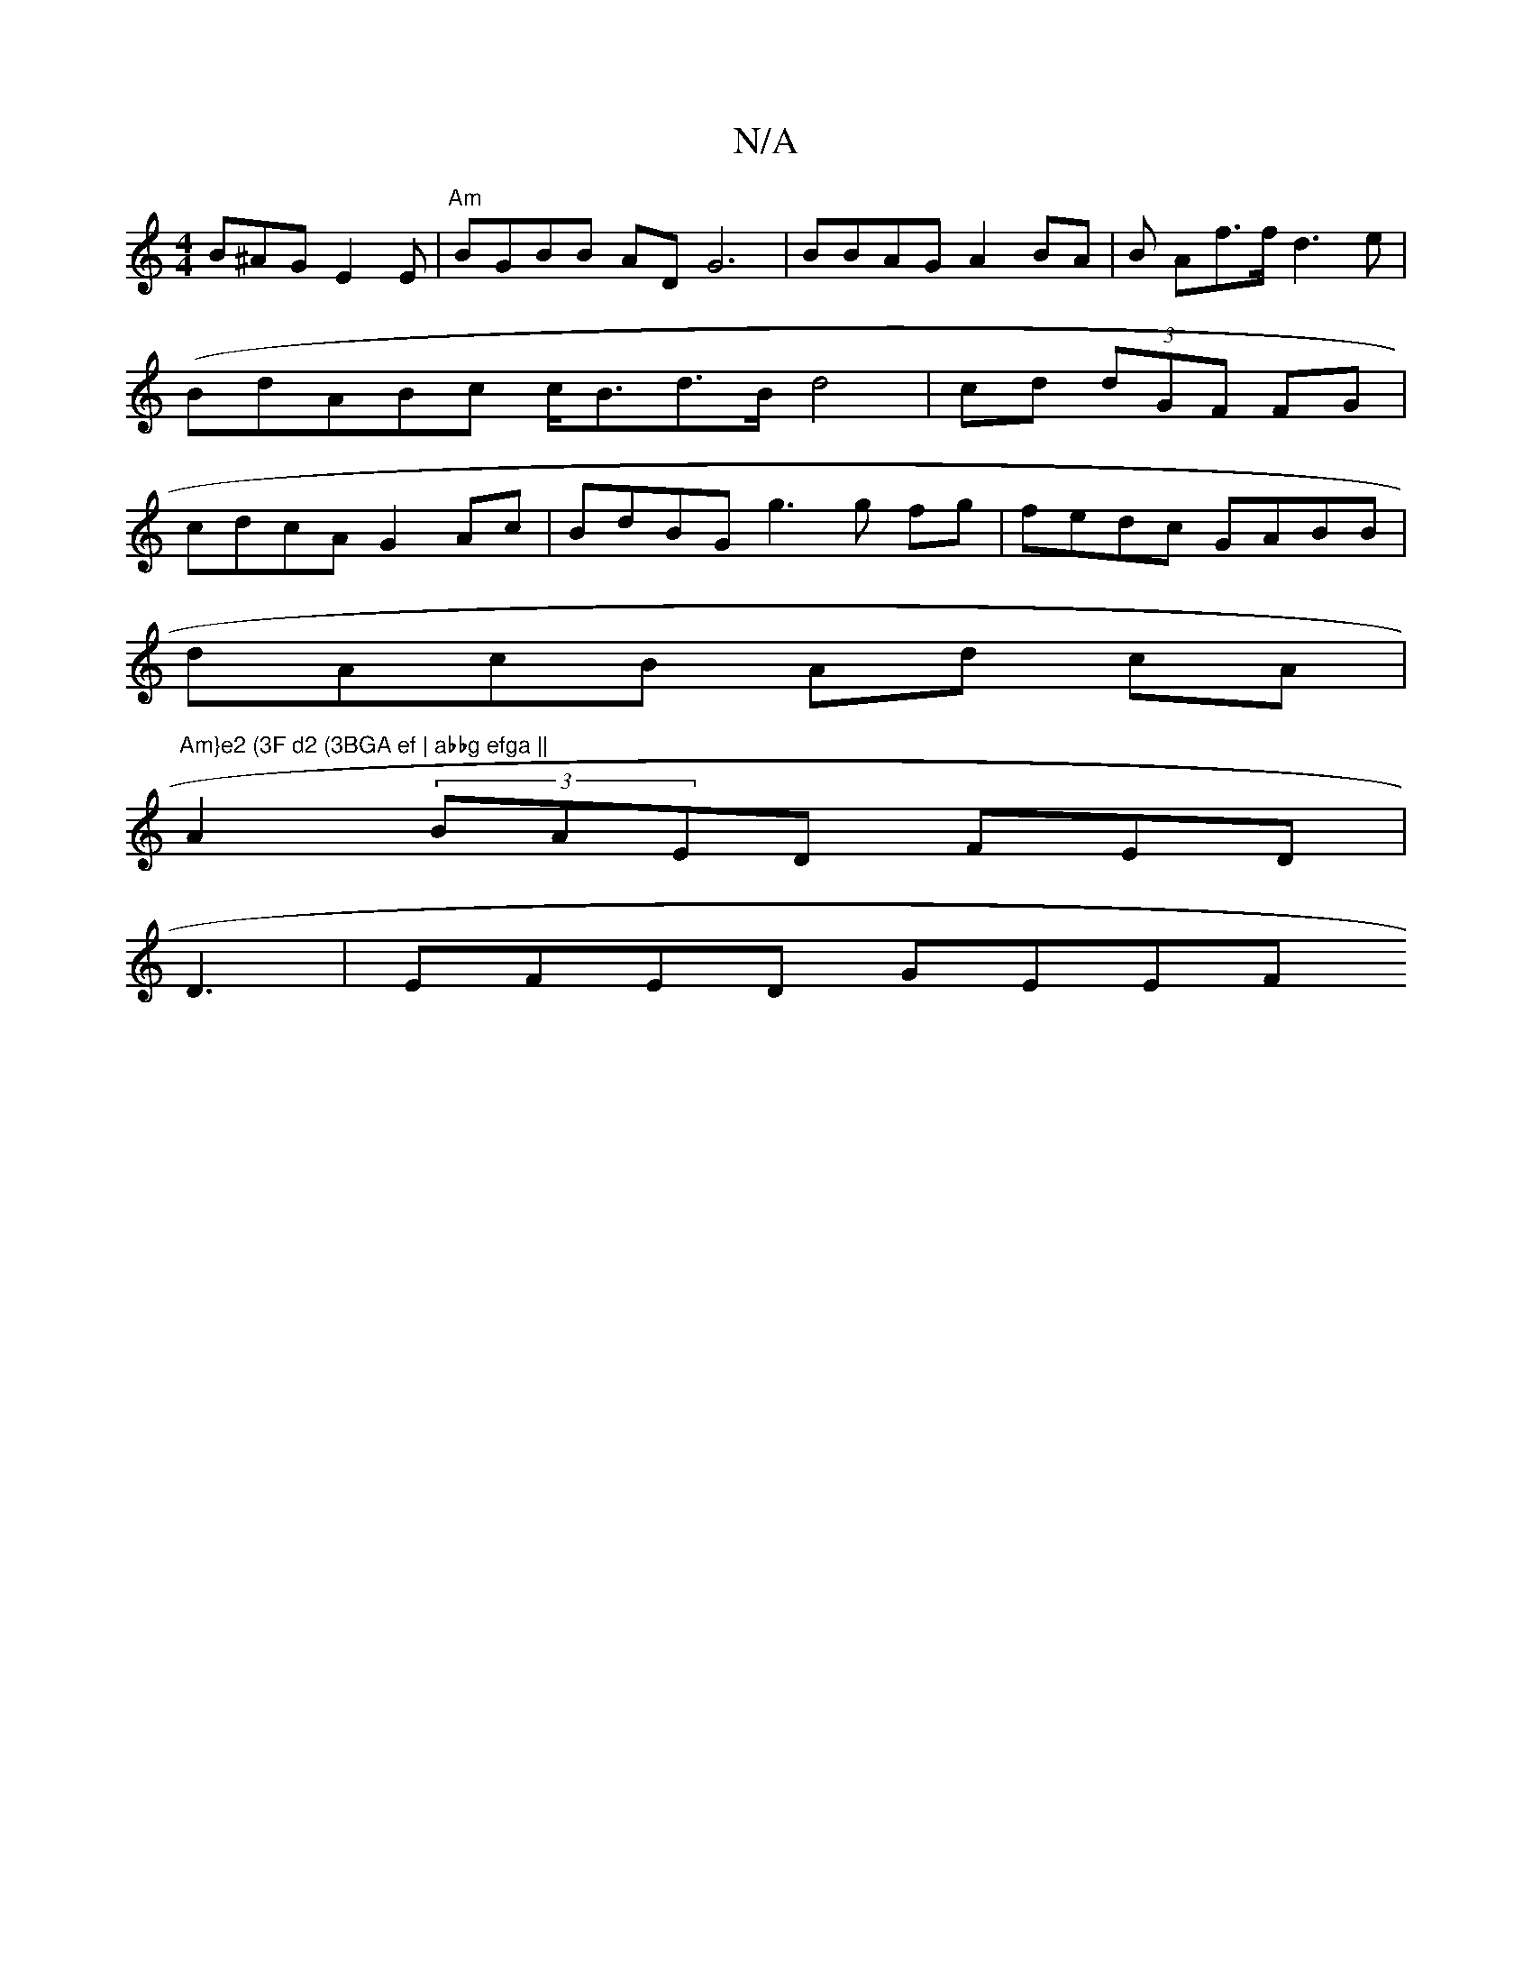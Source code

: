 X:1
T:N/A
M:4/4
R:N/A
K:Cmajor
B^AG E2E | "Am"BGBB ADG6|BBAG A2BA| B Af>f d3 e | {(}B}dABc c<Bd>B d4 | cd (3dGF FG|cdcA G2Ac|BdBG g3 g fg | fedc GABB|
dAcB Ad cA | "Am}e2 (3F d2 (3BGA ef | abbg efga ||
A2 (3BAED FED |
D3| EFED GEEF
